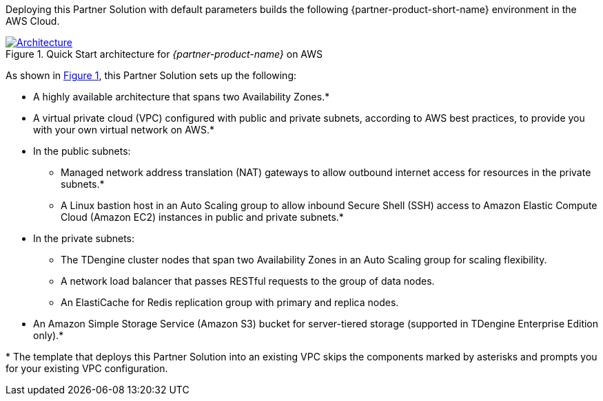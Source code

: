 :xrefstyle: short

Deploying this Partner Solution with default parameters builds the following {partner-product-short-name} environment in the
AWS Cloud.

// Replace this example diagram with your own. Follow our wiki guidelines: https://w.amazon.com/bin/view/AWS_Quick_Starts/Process_for_PSAs/#HPrepareyourarchitecturediagram. Upload your source PowerPoint file to the GitHub {deployment name}/docs/images/ directory in its repository.

[#architecture1]
.Quick Start architecture for _{partner-product-name}_ on AWS
[link=images/architecture_diagram.png]
image::../docs/deployment_guide/images/architecture_diagram.png[Architecture]

As shown in <<architecture1>>, this Partner Solution sets up the following:

* A highly available architecture that spans two Availability Zones.*
* A virtual private cloud (VPC) configured with public and private subnets, according to AWS best practices, to provide you with your own virtual network on AWS.*
* In the public subnets:
** Managed network address translation (NAT) gateways to allow outbound
internet access for resources in the private subnets.*
** A Linux bastion host in an Auto Scaling group to allow inbound Secure
Shell (SSH) access to Amazon Elastic Compute Cloud (Amazon EC2) instances in public and private subnets.*
* In the private subnets:
** The TDengine cluster nodes that span two Availability Zones in an Auto Scaling group for scaling flexibility.
** A network load balancer that passes RESTful requests to the group of data nodes.
** An ElastiCache for Redis replication group with primary and replica nodes.
* An Amazon Simple Storage Service (Amazon S3) bucket for server-tiered storage (supported in TDengine Enterprise Edition only).*

[.small]#* The template that deploys this Partner Solution into an existing VPC skips the components marked by asterisks and prompts you for your existing VPC configuration.#
